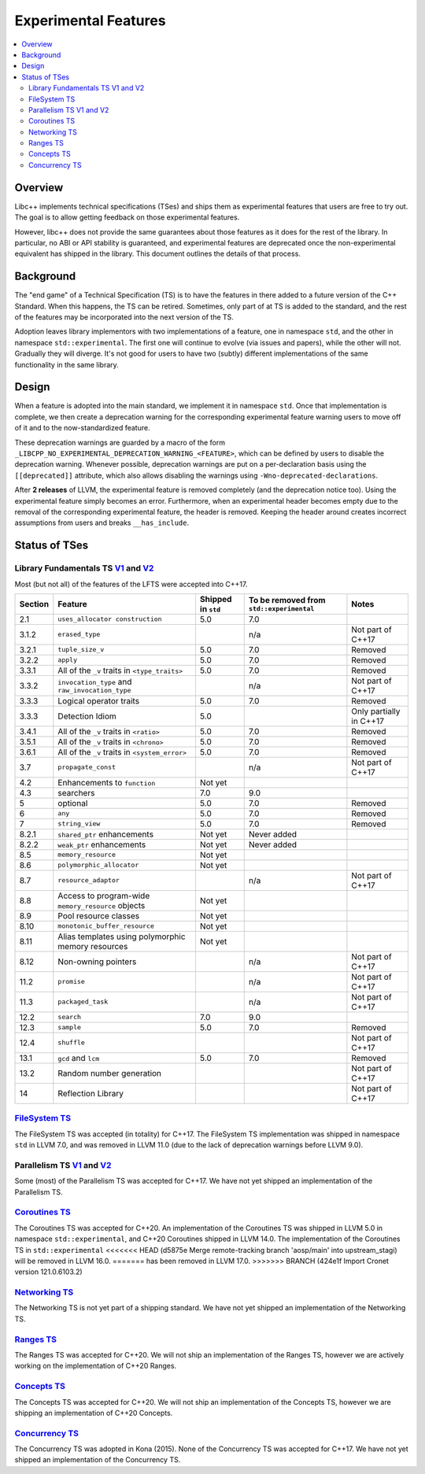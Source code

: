=====================
Experimental Features
=====================

.. contents::
   :local:

.. _experimental features:

Overview
========

Libc++ implements technical specifications (TSes) and ships them as experimental
features that users are free to try out. The goal is to allow getting feedback
on those experimental features.

However, libc++ does not provide the same guarantees about those features as
it does for the rest of the library. In particular, no ABI or API stability
is guaranteed, and experimental features are deprecated once the non-experimental
equivalent has shipped in the library. This document outlines the details of
that process.

Background
==========

The "end game" of a Technical Specification (TS) is to have the features in
there added to a future version of the C++ Standard. When this happens, the TS
can be retired. Sometimes, only part of at TS is added to the standard, and
the rest of the features may be incorporated into the next version of the TS.

Adoption leaves library implementors with two implementations of a feature,
one in namespace ``std``, and the other in namespace ``std::experimental``.
The first one will continue to evolve (via issues and papers), while the other
will not. Gradually they will diverge. It's not good for users to have two
(subtly) different implementations of the same functionality in the same library.

Design
======

When a feature is adopted into the main standard, we implement it in namespace
``std``. Once that implementation is complete, we then create a deprecation
warning for the corresponding experimental feature warning users to move off
of it and to the now-standardized feature.

These deprecation warnings are guarded by a macro of the form
``_LIBCPP_NO_EXPERIMENTAL_DEPRECATION_WARNING_<FEATURE>``, which
can be defined by users to disable the deprecation warning. Whenever
possible, deprecation warnings are put on a per-declaration basis
using the ``[[deprecated]]`` attribute, which also allows disabling
the warnings using ``-Wno-deprecated-declarations``.

After **2 releases** of LLVM, the experimental feature is removed completely
(and the deprecation notice too). Using the experimental feature simply becomes
an error. Furthermore, when an experimental header becomes empty due to the
removal of the corresponding experimental feature, the header is removed.
Keeping the header around creates incorrect assumptions from users and breaks
``__has_include``.


Status of TSes
==============

Library Fundamentals TS `V1 <https://wg21.link/N4480>`__ and `V2 <https://wg21.link/N4617>`__
---------------------------------------------------------------------------------------------

Most (but not all) of the features of the LFTS were accepted into C++17.

+---------+-------------------------------------------------------+--------------------+------------------------------------------+-------------------------+
| Section | Feature                                               | Shipped in ``std`` | To be removed from ``std::experimental`` | Notes                   |
+=========+=======================================================+====================+==========================================+=========================+
| 2.1     | ``uses_allocator construction``                       | 5.0                | 7.0                                      |                         |
+---------+-------------------------------------------------------+--------------------+------------------------------------------+-------------------------+
| 3.1.2   | ``erased_type``                                       |                    | n/a                                      | Not part of C++17       |
+---------+-------------------------------------------------------+--------------------+------------------------------------------+-------------------------+
| 3.2.1   | ``tuple_size_v``                                      | 5.0                | 7.0                                      | Removed                 |
+---------+-------------------------------------------------------+--------------------+------------------------------------------+-------------------------+
| 3.2.2   | ``apply``                                             | 5.0                | 7.0                                      | Removed                 |
+---------+-------------------------------------------------------+--------------------+------------------------------------------+-------------------------+
| 3.3.1   | All of the ``_v`` traits in ``<type_traits>``         | 5.0                | 7.0                                      | Removed                 |
+---------+-------------------------------------------------------+--------------------+------------------------------------------+-------------------------+
| 3.3.2   | ``invocation_type`` and ``raw_invocation_type``       |                    | n/a                                      | Not part of C++17       |
+---------+-------------------------------------------------------+--------------------+------------------------------------------+-------------------------+
| 3.3.3   | Logical operator traits                               | 5.0                | 7.0                                      | Removed                 |
+---------+-------------------------------------------------------+--------------------+------------------------------------------+-------------------------+
| 3.3.3   | Detection Idiom                                       | 5.0                |                                          | Only partially in C++17 |
+---------+-------------------------------------------------------+--------------------+------------------------------------------+-------------------------+
| 3.4.1   | All of the ``_v`` traits in ``<ratio>``               | 5.0                | 7.0                                      | Removed                 |
+---------+-------------------------------------------------------+--------------------+------------------------------------------+-------------------------+
| 3.5.1   | All of the ``_v`` traits in ``<chrono>``              | 5.0                | 7.0                                      | Removed                 |
+---------+-------------------------------------------------------+--------------------+------------------------------------------+-------------------------+
| 3.6.1   | All of the ``_v`` traits in ``<system_error>``        | 5.0                | 7.0                                      | Removed                 |
+---------+-------------------------------------------------------+--------------------+------------------------------------------+-------------------------+
| 3.7     | ``propagate_const``                                   |                    | n/a                                      | Not part of C++17       |
+---------+-------------------------------------------------------+--------------------+------------------------------------------+-------------------------+
| 4.2     | Enhancements to ``function``                          | Not yet            |                                          |                         |
+---------+-------------------------------------------------------+--------------------+------------------------------------------+-------------------------+
| 4.3     | searchers                                             | 7.0                | 9.0                                      |                         |
+---------+-------------------------------------------------------+--------------------+------------------------------------------+-------------------------+
| 5       | optional                                              | 5.0                | 7.0                                      | Removed                 |
+---------+-------------------------------------------------------+--------------------+------------------------------------------+-------------------------+
| 6       | ``any``                                               | 5.0                | 7.0                                      | Removed                 |
+---------+-------------------------------------------------------+--------------------+------------------------------------------+-------------------------+
| 7       | ``string_view``                                       | 5.0                | 7.0                                      | Removed                 |
+---------+-------------------------------------------------------+--------------------+------------------------------------------+-------------------------+
| 8.2.1   | ``shared_ptr`` enhancements                           | Not yet            | Never added                              |                         |
+---------+-------------------------------------------------------+--------------------+------------------------------------------+-------------------------+
| 8.2.2   | ``weak_ptr`` enhancements                             | Not yet            | Never added                              |                         |
+---------+-------------------------------------------------------+--------------------+------------------------------------------+-------------------------+
| 8.5     | ``memory_resource``                                   | Not yet            |                                          |                         |
+---------+-------------------------------------------------------+--------------------+------------------------------------------+-------------------------+
| 8.6     | ``polymorphic_allocator``                             | Not yet            |                                          |                         |
+---------+-------------------------------------------------------+--------------------+------------------------------------------+-------------------------+
| 8.7     | ``resource_adaptor``                                  |                    | n/a                                      | Not part of C++17       |
+---------+-------------------------------------------------------+--------------------+------------------------------------------+-------------------------+
| 8.8     | Access to program-wide ``memory_resource`` objects    | Not yet            |                                          |                         |
+---------+-------------------------------------------------------+--------------------+------------------------------------------+-------------------------+
| 8.9     | Pool resource classes                                 | Not yet            |                                          |                         |
+---------+-------------------------------------------------------+--------------------+------------------------------------------+-------------------------+
| 8.10    | ``monotonic_buffer_resource``                         | Not yet            |                                          |                         |
+---------+-------------------------------------------------------+--------------------+------------------------------------------+-------------------------+
| 8.11    | Alias templates using polymorphic memory resources    | Not yet            |                                          |                         |
+---------+-------------------------------------------------------+--------------------+------------------------------------------+-------------------------+
| 8.12    | Non-owning pointers                                   |                    | n/a                                      | Not part of C++17       |
+---------+-------------------------------------------------------+--------------------+------------------------------------------+-------------------------+
| 11.2    | ``promise``                                           |                    | n/a                                      | Not part of C++17       |
+---------+-------------------------------------------------------+--------------------+------------------------------------------+-------------------------+
| 11.3    | ``packaged_task``                                     |                    | n/a                                      | Not part of C++17       |
+---------+-------------------------------------------------------+--------------------+------------------------------------------+-------------------------+
| 12.2    | ``search``                                            | 7.0                | 9.0                                      |                         |
+---------+-------------------------------------------------------+--------------------+------------------------------------------+-------------------------+
| 12.3    | ``sample``                                            | 5.0                | 7.0                                      | Removed                 |
+---------+-------------------------------------------------------+--------------------+------------------------------------------+-------------------------+
| 12.4    | ``shuffle``                                           |                    |                                          | Not part of C++17       |
+---------+-------------------------------------------------------+--------------------+------------------------------------------+-------------------------+
| 13.1    | ``gcd`` and ``lcm``                                   | 5.0                | 7.0                                      | Removed                 |
+---------+-------------------------------------------------------+--------------------+------------------------------------------+-------------------------+
| 13.2    | Random number generation                              |                    |                                          | Not part of C++17       |
+---------+-------------------------------------------------------+--------------------+------------------------------------------+-------------------------+
| 14      | Reflection Library                                    |                    |                                          | Not part of C++17       |
+---------+-------------------------------------------------------+--------------------+------------------------------------------+-------------------------+


`FileSystem TS <https://wg21.link/N4100>`__
-------------------------------------------
The FileSystem TS was accepted (in totality) for C++17.
The FileSystem TS implementation was shipped in namespace ``std`` in LLVM 7.0, and was
removed in LLVM 11.0 (due to the lack of deprecation warnings before LLVM 9.0).

Parallelism TS `V1 <https://wg21.link/N4507>`__ and `V2 <https://wg21.link/N4706>`__
------------------------------------------------------------------------------------
Some (most) of the Parallelism TS was accepted for C++17.
We have not yet shipped an implementation of the Parallelism TS.

`Coroutines TS <https://wg21.link/N4680>`__
-------------------------------------------
The Coroutines TS was accepted for C++20.
An implementation of the Coroutines TS was shipped in LLVM 5.0 in namespace ``std::experimental``,
and C++20 Coroutines shipped in LLVM 14.0. The implementation of the Coroutines TS in ``std::experimental``
<<<<<<< HEAD   (d5875e Merge remote-tracking branch 'aosp/main' into upstream_stagi)
will be removed in LLVM 16.0.
=======
has been removed in LLVM 17.0.
>>>>>>> BRANCH (424e1f Import Cronet version 121.0.6103.2)

`Networking TS <https://wg21.link/N4656>`__
-------------------------------------------
The Networking TS is not yet part of a shipping standard.
We have not yet shipped an implementation of the Networking TS.

`Ranges TS <https://wg21.link/N4685>`__
---------------------------------------
The Ranges TS was accepted for C++20.
We will not ship an implementation of the Ranges TS, however we are actively working on
the implementation of C++20 Ranges.

`Concepts TS <https://wg21.link/N4641>`__
-----------------------------------------
The Concepts TS was accepted for C++20.
We will not ship an implementation of the Concepts TS, however we are shipping an
implementation of C++20 Concepts.

`Concurrency TS <https://wg21.link/P0159>`__
--------------------------------------------
The Concurrency TS was adopted in Kona (2015).
None of the Concurrency TS was accepted for C++17.
We have not yet shipped an implementation of the Concurrency TS.

.. +---------+-------------------------------------------------------+--------------------+------------------------------------------+-------------------------+
.. | Section | Feature                                               | Shipped in ``std`` | To be removed from ``std::experimental`` | Notes                   |
.. +=========+=======================================================+====================+==========================================+=========================+
.. | 2.3     | class template ``future``                             |                    |                                          |                         |
.. +---------+-------------------------------------------------------+--------------------+------------------------------------------+-------------------------+
.. | 2.4     | class template ``shared_future``                      |                    |                                          |                         |
.. +---------+-------------------------------------------------------+--------------------+------------------------------------------+-------------------------+
.. | 2.5     | class template ``promise``                            |                    |                                          | Only using ``future``   |
.. +---------+-------------------------------------------------------+--------------------+------------------------------------------+-------------------------+
.. | 2.6     | class template ``packaged_task``                      |                    |                                          | Only using ``future``   |
.. +---------+-------------------------------------------------------+--------------------+------------------------------------------+-------------------------+
.. | 2.7     | function template ``when_all``                        |                    |                                          | Not part of C++17       |
.. +---------+-------------------------------------------------------+--------------------+------------------------------------------+-------------------------+
.. | 2.8     | class template ``when_any_result``                    |                    |                                          | Not part of C++17       |
.. +---------+-------------------------------------------------------+--------------------+------------------------------------------+-------------------------+
.. | 2.9     | function template ``when_any``                        |                    |                                          | Not part of C++17       |
.. +---------+-------------------------------------------------------+--------------------+------------------------------------------+-------------------------+
.. | 2.10    | function template ``make_ready_future``               |                    |                                          | Not part of C++17       |
.. +---------+-------------------------------------------------------+--------------------+------------------------------------------+-------------------------+
.. | 2.11    | function template ``make_exeptional_future``          |                    |                                          | Not part of C++17       |
.. +---------+-------------------------------------------------------+--------------------+------------------------------------------+-------------------------+
.. | 3       | ``latches`` and ``barriers``                          |                    |                                          | Not part of C++17       |
.. +---------+-------------------------------------------------------+--------------------+------------------------------------------+-------------------------+
.. | 4       | Atomic Smart Pointers                                 |                    |                                          | Adopted for C++20       |
.. +---------+-------------------------------------------------------+--------------------+------------------------------------------+-------------------------+
